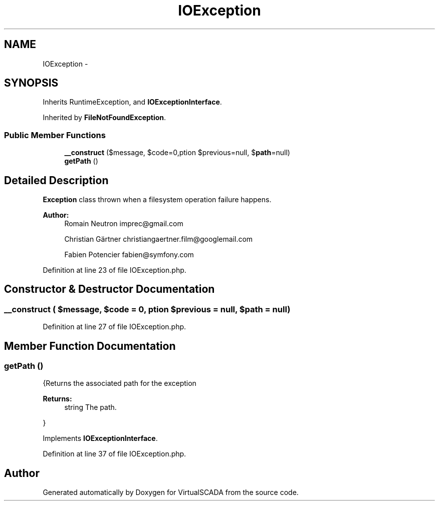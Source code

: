 .TH "IOException" 3 "Tue Apr 14 2015" "Version 1.0" "VirtualSCADA" \" -*- nroff -*-
.ad l
.nh
.SH NAME
IOException \- 
.SH SYNOPSIS
.br
.PP
.PP
Inherits RuntimeException, and \fBIOExceptionInterface\fP\&.
.PP
Inherited by \fBFileNotFoundException\fP\&.
.SS "Public Member Functions"

.in +1c
.ti -1c
.RI "\fB__construct\fP ($message, $code=0,\\Exception $previous=null, $\fBpath\fP=null)"
.br
.ti -1c
.RI "\fBgetPath\fP ()"
.br
.in -1c
.SH "Detailed Description"
.PP 
\fBException\fP class thrown when a filesystem operation failure happens\&.
.PP
\fBAuthor:\fP
.RS 4
Romain Neutron imprec@gmail.com 
.PP
Christian Gärtner christiangaertner.film@googlemail.com 
.PP
Fabien Potencier fabien@symfony.com
.RE
.PP

.PP
Definition at line 23 of file IOException\&.php\&.
.SH "Constructor & Destructor Documentation"
.PP 
.SS "__construct ( $message,  $code = \fC0\fP, \\Exception $previous = \fCnull\fP,  $path = \fCnull\fP)"

.PP
Definition at line 27 of file IOException\&.php\&.
.SH "Member Function Documentation"
.PP 
.SS "getPath ()"
{Returns the associated path for the exception
.PP
\fBReturns:\fP
.RS 4
string The path\&.
.RE
.PP
} 
.PP
Implements \fBIOExceptionInterface\fP\&.
.PP
Definition at line 37 of file IOException\&.php\&.

.SH "Author"
.PP 
Generated automatically by Doxygen for VirtualSCADA from the source code\&.

